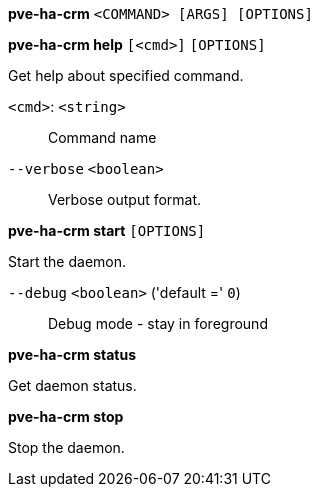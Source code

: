 *pve-ha-crm* `<COMMAND> [ARGS] [OPTIONS]`

*pve-ha-crm help* `[<cmd>]` `[OPTIONS]`

Get help about specified command.

`<cmd>`: `<string>` ::

Command name

`--verbose` `<boolean>` ::

Verbose output format.




*pve-ha-crm start* `[OPTIONS]`

Start the daemon.

`--debug` `<boolean>` ('default =' `0`)::

Debug mode - stay in foreground



*pve-ha-crm status*

Get daemon status.



*pve-ha-crm stop*

Stop the daemon.




